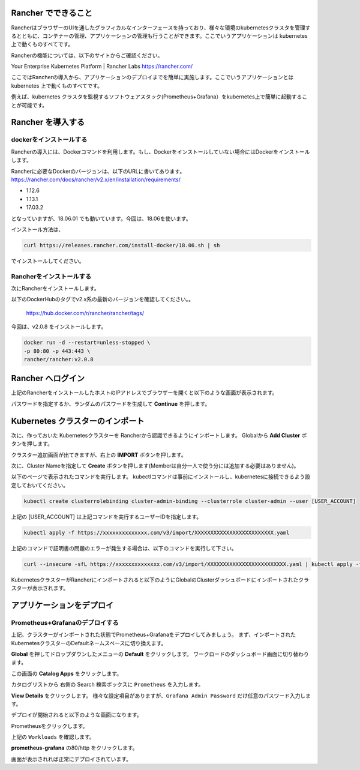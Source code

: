 Rancher でできること
------------------------

RancherはブラウザーのUIを通したグラフィカルなインターフェースを持っており、様々な環境のkubernetesクラスタを管理するとともに、コンテナーの管理、アプリケーションの管理も行うことができます。ここでいうアプリケーションは kubernetes 上で動くものすべてです。

Rancherの機能については、以下のサイトからご確認ください。

Your Enterprise Kubernetes Platform | Rancher Labs
https://rancher.com/

ここではRancherの導入から、アプリケーションのデプロイまでを簡単に実施します。ここでいうアプリケーションとは kubernetes 上で動くものすべてです。

例えば、kubernetes クラスタを監視するソフトウェアスタック(Prometheus+Grafana）をkubernetes上で簡単に起動することが可能です。

Rancher を導入する
------------------------

dockerをインストールする
^^^^^^^^^^^^^^^^^^^^^^^^^^^^

Rancherの導入には、Dockerコマンドを利用します。もし、Dockerをインストールしていない場合にはDockerをインストールします。

Rancherに必要なDockerのバージョンは、以下のURLに書いてあります。
https://rancher.com/docs/rancher/v2.x/en/installation/requirements/

* 1.12.6
* 1.13.1
* 17.03.2
となっていますが、18.06.01 でも動いています。今回は、18.06を使います。

インストール方法は、

.. code-block:: none 

  curl https://releases.rancher.com/install-docker/18.06.sh | sh

でインストールしてください。

Rancherをインストールする
^^^^^^^^^^^^^^^^^^^^^^^^^^^^^

次にRancherをインストールします。

以下のDockerHubのタグでv2.x系の最新のバージョンを確認してください。。

  https://hub.docker.com/r/rancher/rancher/tags/

今回は、v2.0.8 をインストールします。

.. code-block:: none 

    docker run -d --restart=unless-stopped \
    -p 80:80 -p 443:443 \
    rancher/rancher:v2.0.8


Rancher へログイン
---------------------

上記のRancherをインストールしたホストのIPアドレスでブラウザーを開くと以下のような画面が表示されます。

.. image:: rancher/resources/login.png
    :scale: 50 %

パスワードを指定するか、ランダムのパスワードを生成して **Continue** を押します。

Kubernetes クラスターのインポート
----------------------------------

次に、作っておいた Kubernetesクラスターを Rancherから認識できるようにインポートします。
Globalから **Add Cluster** ボタンを押します。

.. image:: rancher/resources/Add-Cluster-Dashboard.png
    :scale: 50 %

クラスター追加画面が出てきますが、右上の **IMPORT** ボタンを押します。

.. image:: rancher/resources/Import-Cluster.png
    :scale: 50 %

次に、Cluster Nameを指定して **Create** ボタンを押します(Memberは自分一人で使う分には追加する必要はありません)。

.. image:: rancher/resources/Set-ClusterName.png
    :scale: 50 %

以下のページで表示されたコマンドを実行します。
kubectlコマンドは事前にインストールし、kubernetesに接続できるよう設定しておいてください。

.. image:: rancher/resources/Import-command.png
    :scale: 50 %

.. code-block:: none

    kubectl create clusterrolebinding cluster-admin-binding --clusterrole cluster-admin --user [USER_ACCOUNT]

上記の [USER_ACCOUNT] は上記コマンドを実行するユーザーIDを指定します。

.. code-block:: none

    kubectl apply -f https://xxxxxxxxxxxxxx.com/v3/import/XXXXXXXXXXXXXXXXXXXXXXXXX.yaml

上記のコマンドで証明書の問題のエラーが発生する場合は、以下のコマンドを実行して下さい。

.. code-block:: none

    curl --insecure -sfL https://xxxxxxxxxxxxxx.com/v3/import/XXXXXXXXXXXXXXXXXXXXXXXXX.yaml | kubectl apply -f -

KubernetesクラスターがRancherにインポートされると以下のようにGlobalのClusterダッシュボードにインポートされたクラスターが表示されます。

.. image:: rancher/resources/cluster-list.png
    :scale: 50 %

アプリケーションをデプロイ
----------------------------

Prometheus+Grafanaのデプロイする
^^^^^^^^^^^^^^^^^^^^^^^^^^^^^^^^^^^

上記、クラスターがインポートされた状態でPrometheus+Grafanaをデプロイしてみましょう。
まず、インポートされたKubernetesクラスターのDefaultネームスペースに切り換えます。

.. image:: rancher/resources/change-name-default.png
    :scale: 50 %

**Global** を押してドロップダウンしたメニューの **Default** をクリックします。
ワークロードのダッシュボード画面に切り替わります。

.. image:: rancher/resources/cluster-default-dashboard.png
    :scale: 50 %

この画面の **Catalog Apps** をクリックします。

.. image:: rancher/resources/CatalogApp-list.png
    :scale: 50 %

カタログリストから 右側の Search 検索ボックスに ``Prometheus`` を入力します。

.. image:: rancher/resources/CatalogApp-Prometheus.png
    :scale: 50 %

**View Details** をクリックします。
様々な設定項目がありますが、``Grafana Admin Password`` だけ任意のパスワード入力します。

.. image:: rancher/resources/Settings-Prometheus-Grafana.png
    :scale: 50 %

デプロイが開始されると以下のような画面になります。

.. image:: rancher/resources/Deployed-Prometheus.png
    :scale: 50 %

Prometheusをクリックします。

.. image:: rancher/resources/Prometheus-Details.png
    :scale: 20 %

上記の ``Workloads`` を確認します。

.. image:: rancher/resources/Workloads-prometheus.png
    :scale: 50 %

**prometheus-grafana** の80/http をクリックします。

.. image:: rancher/resources/Grafana-Dashboard.png
    :scale: 50 %

画面が表示されれば正常にデプロイされています。
